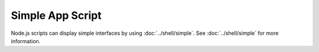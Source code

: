 =================
Simple App Script
=================

Node.js scripts can display simple interfaces by using :doc:`../shell/simple`. See :doc:`../shell/simple` for more information.
